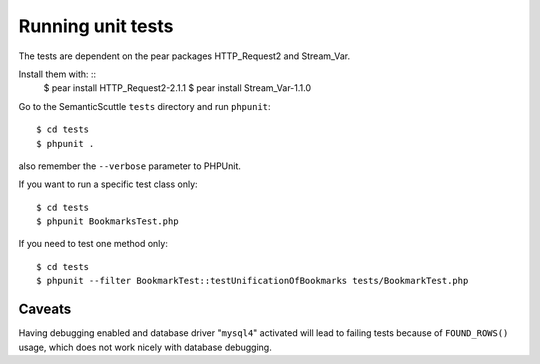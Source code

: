 Running unit tests
==================
The tests are dependent on the pear packages HTTP_Request2 and Stream_Var.

Install them with: ::
  $ pear install HTTP_Request2-2.1.1
  $ pear install Stream_Var-1.1.0

Go to the SemanticScuttle ``tests`` directory and run ``phpunit``::

  $ cd tests
  $ phpunit .

also remember the ``--verbose`` parameter to PHPUnit.

If you want to run a specific test class only: ::

 $ cd tests
 $ phpunit BookmarksTest.php

If you need to test one method only: ::

 $ cd tests
 $ phpunit --filter BookmarkTest::testUnificationOfBookmarks tests/BookmarkTest.php


Caveats
-------
Having debugging enabled and database driver "``mysql4``" activated
will lead to failing tests because of ``FOUND_ROWS()`` usage, which
does not work nicely with database debugging.
